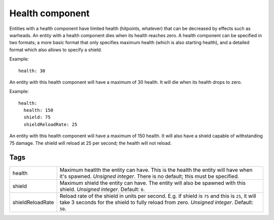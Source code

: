 .. _modding_reference/component_health:

================
Health component
================

Entities with a health component have limited health (hitpoints, whatever) that
can be decreased by effects such as warheads. An entity with a health component
dies when its health reaches zero. A health component can be specified in two
formats; a more basic format that only specifies maximum health (which is also
starting health), and a detailed format which also allows to specify a shield.

Example::

   health: 30

An entity with this health component will have a maximum of 30 health.  It will
die when its health drops to zero.

Example::

   health:
     health: 150
     shield: 75
     shieldReloadRate: 25

An entity with this health component will have a maximum of 150 health.  It
will also have a shield capable of withstanding 75 damage. The shield will
reload at 25 per second; the health will not reload.

----
Tags
----

================ ===============================================================
health           Maximum heatlth the entity can have. This is the health the 
                 entity will have when it's spawned. *Unsigned integer*.
                 There is no default; this must be specified.
shield           Maximum shield the entity can have. The entity will also be 
                 spawned with this shield. *Unsigned integer*. Default: ``0``.
shieldReloadRate Reload rate of the shield in units per second. E.g. if shield
                 is ``75`` and this is ``25``, it will take 3 seconds for the 
                 shield to fully reload from zero. *Unsigned integer*. 
                 Default: ``50``.
================ ===============================================================

